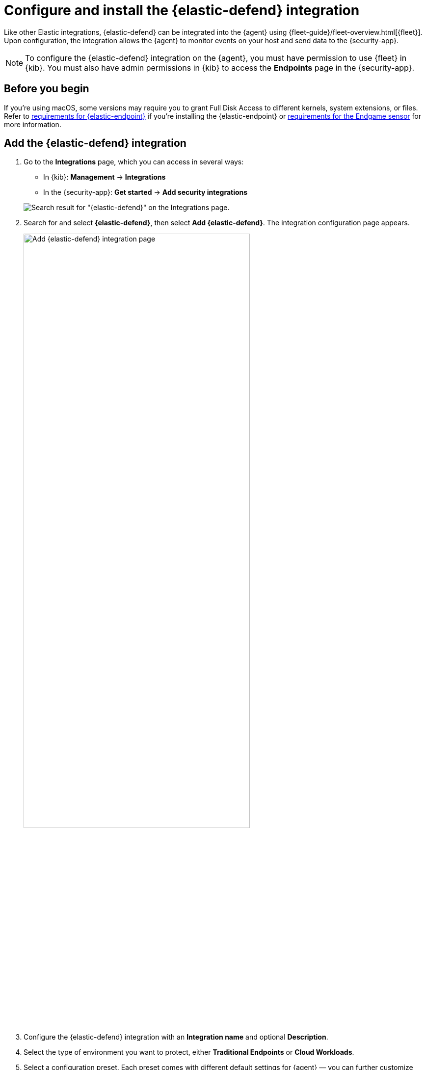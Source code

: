 [[install-endpoint]]
= Configure and install the {elastic-defend} integration

Like other Elastic integrations, {elastic-defend} can be integrated into the {agent} using {fleet-guide}/fleet-overview.html[{fleet}]. Upon configuration, the integration allows the {agent} to monitor events on your host and send data to the {security-app}.

NOTE: To configure the {elastic-defend} integration on the {agent}, you must have permission to use {fleet} in {kib}. You must also have admin permissions in {kib} to access the **Endpoints** page in the {security-app}.

[discrete]
[[security-before-you-begin]]
== Before you begin

If you're using macOS, some versions may require you to grant Full Disk Access to different kernels, system extensions, or files. Refer to <<deploy-elastic-endpoint, requirements for {elastic-endpoint}>> if you're installing the {elastic-endpoint} or <<endgame-sensor-full-disk-access, requirements for the Endgame sensor>> for more information.

[discrete]
[[add-security-integration]]
== Add the {elastic-defend} integration

. Go to the *Integrations* page, which you can access in several ways:

* In {kib}: *Management* -> *Integrations*
* In the {security-app}: *Get started* -> *Add security integrations*

+
[role="screenshot"]
image::images/install-endpoint/endpoint-cloud-sec-integrations-page.png[Search result for "{elastic-defend}" on the Integrations page.]

. Search for and select *{elastic-defend}*, then select *Add {elastic-defend}*. The integration configuration page appears.
+
[role="screenshot"]
image::images/install-endpoint/endpoint-cloud-security-configuration.png[Add {elastic-defend} integration page,75%]
+
. Configure the {elastic-defend} integration with an **Integration name** and optional **Description**.
. Select the type of environment you want to protect, either *Traditional Endpoints* or *Cloud Workloads*.
. Select a configuration preset. Each preset comes with different default settings for {agent} — you can further customize these later. To learn more, refer to <<configure-endpoint-integration-policy, configure Elastic Defend integration policies>>.
+
[cols="2"]
|===
|*Traditional Endpoint presets*
| All traditional endpoint presets have the following preventions enabled by default: machine learning malware, ransomware, memory threat, malicious behavior, and credential theft. Each preset collects the following events:

*Next-Generation Antivirus (NGAV):* Process

*Essential EDR (Endpoint Detection & Response):* Process, Network, File

*Complete EDR (Endpoint Detection & Response):* All

|*Cloud Workloads presets*
|Both cloud workload presets are intended for monitoring cloud-based Linux hosts. Therefore, <<session-view,session data>> collection, which enriches process events, is enabled by default. They both have all preventions disabled by default, and collect process, network, and file events.

*All events:* Includes data from automated sessions.

*Interactive only:* Filters out data from non-interactive sessions by creating an <<event-filters,event filter>>.

|===


. Enter a name for the agent policy in **New agent policy name**. If other agent policies already exist, you can click the **Existing hosts** tab and select an existing policy instead. For more details on {agent} configuration settings, refer to {fleet-guide}/agent-policy.html[{agent} policies].
. When you're ready, click **Save and continue**.
. To complete the integration, continue to the next section to install the {agent} on your hosts.

[discrete]
[[enroll-security-agent]]
== Configure and enroll the {agent}

To enable the {elastic-defend} integration, you must enroll agents in the relevant policy using {fleet}.

[IMPORTANT]
=====
Before you add an {agent}, a {fleet-server} must be running. Refer to {fleet-guide}/add-a-fleet-server.html[Add a {fleet-server}].

{elastic-defend} cannot be integrated with an {agent} in standalone mode.
=====

[discrete]
[[fleet-server-upgrade]]
=== Important information about {fleet-server}

NOTE: If you are running an {stack} version earlier than 7.13.0, you can skip this section.

If you have upgraded to an {stack} version that includes {fleet-server} 7.13.0 or newer, you will need to redeploy your agents. Review the following scenarios to ensure you take the appropriate steps.

* If you redeploy the {agent} to the same machine through the {fleet} application after you upgrade, a new agent will appear.
* If you want to remove the {agent} entirely without transitioning to the {fleet-server}, then you will need to manually uninstall the {agent} on the machine. This will also uninstall the endpoint. Refer to {fleet-guide}/uninstall-elastic-agent.html[Uninstall Elastic Agent].
* In the rare event that the {agent} fails to uninstall, you might need to manually uninstall the endpoint. Refer to <<uninstall-endpoint, Uninstall an endpoint>> at the end of this topic.

[discrete]
[[enroll-agent]]
=== Add the {agent}

. Go to *{fleet}* -> *Agents* -> **Add agent**.
+
[role="screenshot"]
image::images/install-endpoint/endpoint-cloud-sec-add-agent.png[Add agent flyout on the Fleet page.]

. Select an agent policy for the {agent}. You can select an existing policy, or select **Create new agent policy** to create a new one. For more details on {agent} configuration settings, refer to {fleet-guide}/agent-policy.html[{agent} policies].
+
The selected agent policy should include {elastic-defend}.
+
[role="screenshot"]
image::images/install-endpoint/endpoint-cloud-sec-add-agent-detail.png[Add agent flyout with {elastic-defend} integration highlighted.,575]

. Ensure that the **Enroll in {fleet}** option is selected. {elastic-defend} cannot be integrated with {agent} in standalone mode.

. Select the appropriate platform or operating system for the host, then copy the provided commands.

. On the host, open a command-line interface and navigate to the directory where you want to install {agent}. Paste and run the commands from {fleet} to download, extract, enroll, and start {agent}.

. (Optional) Return to the **Add agent** flyout in {fleet}, and observe the **Confirm agent enrollment** and **Confirm incoming data** steps automatically checking the host connection. It may take a few minutes for data to arrive in {es}.

. After you have enrolled the {agent} on your host, you can click **View enrolled agents** to access the list of agents enrolled in {fleet}. Otherwise, select **Close**.
+
The host will now appear on the **Endpoints** page in the {security-app}. It may take another minute or two for endpoint data to appear in {elastic-sec}.

. For macOS, continue with <<deploy-elastic-endpoint, these instructions>> to grant {elastic-endpoint} the access it needs.
